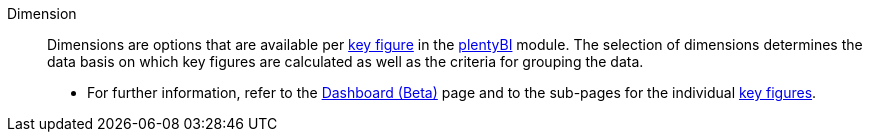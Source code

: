 [#dimension]
Dimension:: Dimensions are options that are available per <<#key-figure, key figure>> in the <<business-decisions/plenty-bi#, plentyBI>> module. The selection of dimensions determines the data basis on which key figures are calculated as well as the criteria for grouping the data. +
* For further information, refer to the <<business-decisions/plenty-bi/myview-dashboard#200, Dashboard (Beta)>> page and to the sub-pages for the individual <<business-decisions/plenty-bi/key-figures#, key figures>>.